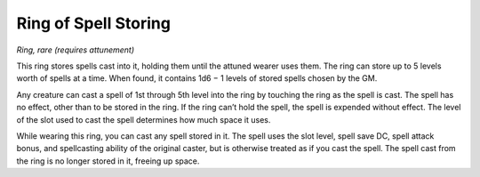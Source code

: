 
.. _srd:ring-of-spell-storing:

Ring of Spell Storing
------------------------------------------------------


*Ring, rare (requires attunement)*

This ring stores spells cast into it, holding them until the attuned
wearer uses them. The ring can store up to 5 levels worth of spells at a
time. When found, it contains 1d6 − 1 levels of stored spells chosen by
the GM.

Any creature can cast a spell of 1st through 5th level into the ring by
touching the ring as the spell is cast. The spell has no effect, other
than to be stored in the ring. If the ring can’t hold the spell, the
spell is expended without effect. The level of the slot used to cast the
spell determines how much space it uses.

While wearing this ring, you can cast any spell stored in it. The spell
uses the slot level, spell save DC, spell attack bonus, and spellcasting
ability of the original caster, but is otherwise treated as if you cast
the spell. The spell cast from the ring is no longer stored in it,
freeing up space.

